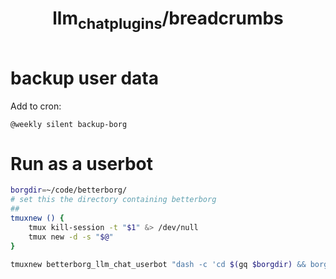 #+TITLE: llm_chat_plugins/breadcrumbs

* backup user data 
Add to cron:
#+begin_example
@weekly silent backup-borg
#+end_example

* Run as a userbot
#+begin_src zsh :eval never
borgdir=~/code/betterborg/
# set this the directory containing betterborg
##
tmuxnew () {
    tmux kill-session -t "$1" &> /dev/null
    tmux new -d -s "$@"
}

tmuxnew betterborg_llm_chat_userbot "dash -c 'cd $(gq $borgdir) && borg_session=session_llm_chat_userbot borg_plugin_path=llm_chat_plugins borg_brish_count=1 $(gq "$(realpath2 python3)") $(gq $borgdir/stdborg.py)'"
#+end_src

